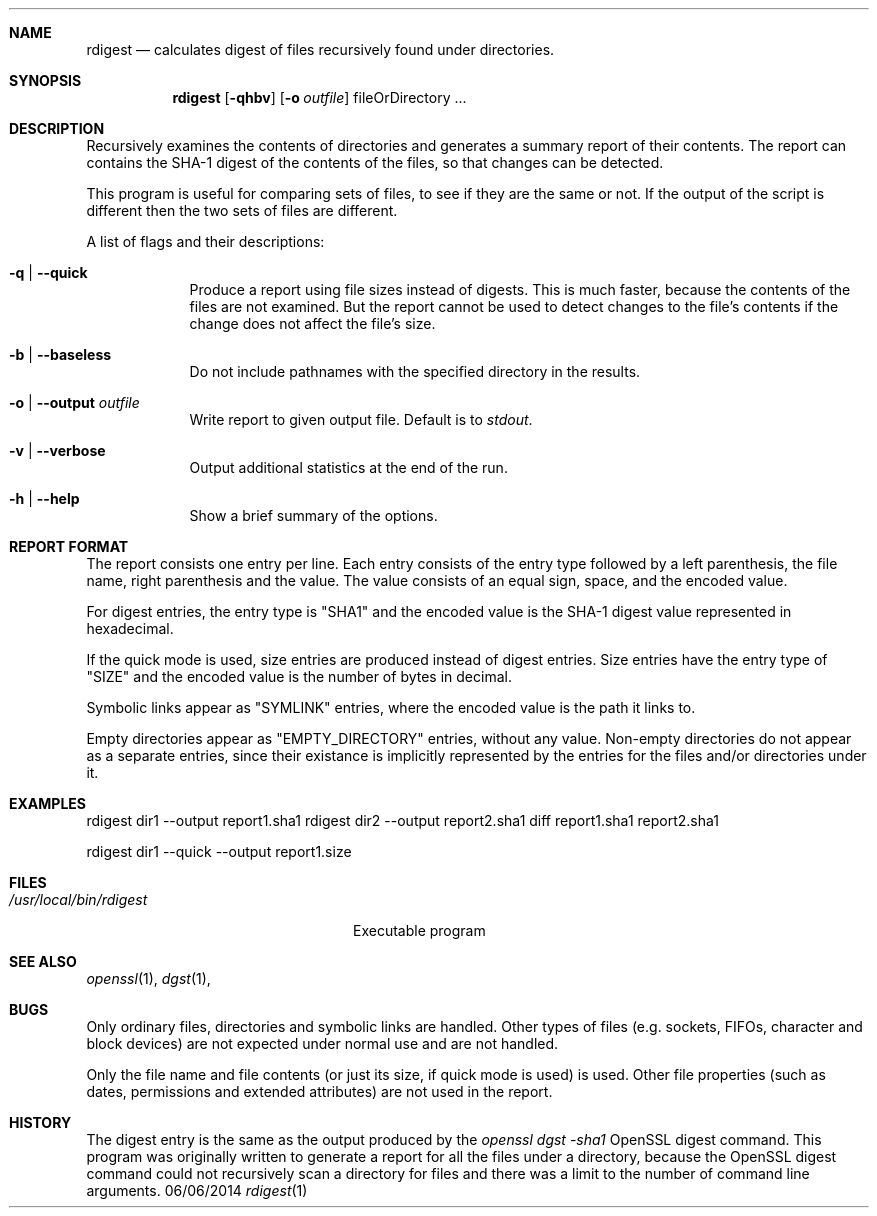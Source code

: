 .\"man mdoc.samples for a complete listing of options
.\"man mdoc for the short list of editing options
.\"/usr/share/misc/mdoc.template
.Dd 06/06/2014               \" DATE 
.Dt rdigest 1      \" Program name and manual section number 
.Sh NAME                 \" Section Header - required - don't modify 
.Nm rdigest
.Nd calculates digest of files recursively found under directories.
.Sh SYNOPSIS             \" Section Header - required - don't modify
.Nm
.Op Fl qhbv
.Op Fl o Ar outfile
fileOrDirectory ...
.Sh DESCRIPTION          \" Section Header - required - don't modify
Recursively examines the contents of directories and generates a summary report
of their contents. The report can contains the SHA-1 digest of the contents of
the files, so that changes can be detected.
.Pp
This program is useful for comparing sets of files, to see if they are
the same or not. If the output of the script is different then the two
sets of files are different.
.Pp
A list of flags and their descriptions:
.Bl -tag -width -indent  \" Differs from above in tag removed 
.It Fl q | Fl Fl quick  \"-a flag as a list item
Produce a report using file sizes instead of digests.  This is much
faster, because the contents of the files are not examined. But the
report cannot be used to detect changes to the file's contents if the
change does not affect the file's size.
.It Fl b | Fl Fl baseless
Do not include pathnames with the specified directory in the results.
.It Fl o | Fl Fl output Ar outfile
Write report to given output file. Default is to
.Em stdout .
.It Fl v | Fl Fl verbose
Output additional statistics at the end of the run.
.It Fl h | Fl Fl help
Show a brief summary of the options.
.El                      \" Ends the list
.Sh REPORT FORMAT
The report consists one entry per line. Each entry consists of the
entry type followed by a left parenthesis, the file name, right
parenthesis and the value. The value consists of an equal sign, space,
and the encoded value.
.Pp
For digest entries, the entry type is "SHA1" and the encoded value is
the SHA-1 digest value represented in hexadecimal.
.Pp
If the quick mode is used, size entries are produced instead of digest
entries.  Size entries have the entry type of "SIZE" and the encoded
value is the number of bytes in decimal.
.Pp
Symbolic links appear as "SYMLINK" entries, where the encoded value is
the path it links to.
.Pp
Empty directories appear as "EMPTY_DIRECTORY" entries, without any
value. Non-empty directories do not appear as a separate entries,
since their existance is implicitly represented by the entries for the
files and/or directories under it.
.Sh EXAMPLES

rdigest dir1 --output report1.sha1
rdigest dir2 --output report2.sha1
diff report1.sha1 report2.sha1

rdigest dir1 --quick --output report1.size

.Sh FILES                \" File used or created by the topic of the man page
.Bl -tag -width "/usr/local/bin/rdigest" -compact
.It Pa /usr/local/bin/rdigest
Executable program
.El                      \" Ends the list
.\" .Sh DIAGNOSTICS       \" May not be needed
.\" .Bl -diag
.\" .It Diagnostic Tag
.\" Diagnostic informtion here.
.\" .It Diagnostic Tag
.\" Diagnostic informtion here.
.\" .El
.Sh SEE ALSO 
.\" List links in ascending order by section, alphabetically within a section.
.\" Please do not reference files that do not exist without filing a bug report
.Xr openssl 1 , 
.Xr dgst 1 ,
.Sh BUGS              \" Document known, unremedied bugs 
Only ordinary files, directories and symbolic links are handled. Other
types of files (e.g. sockets, FIFOs, character and block devices) are
not expected under normal use and are not handled.
.Pp
Only the file name and file contents (or just its size, if quick mode
is used) is used. Other file properties (such as dates, permissions
and extended attributes) are not used in the report.
.Sh HISTORY           \" Document history if command behaves in a unique manner
The digest entry is the same as the output produced by the 
.Em openssl dgst -sha1
OpenSSL digest command.  This program was originally written to
generate a report for all the files under a directory, because the
OpenSSL digest command could not recursively scan a directory for
files and there was a limit to the number of command line arguments.
